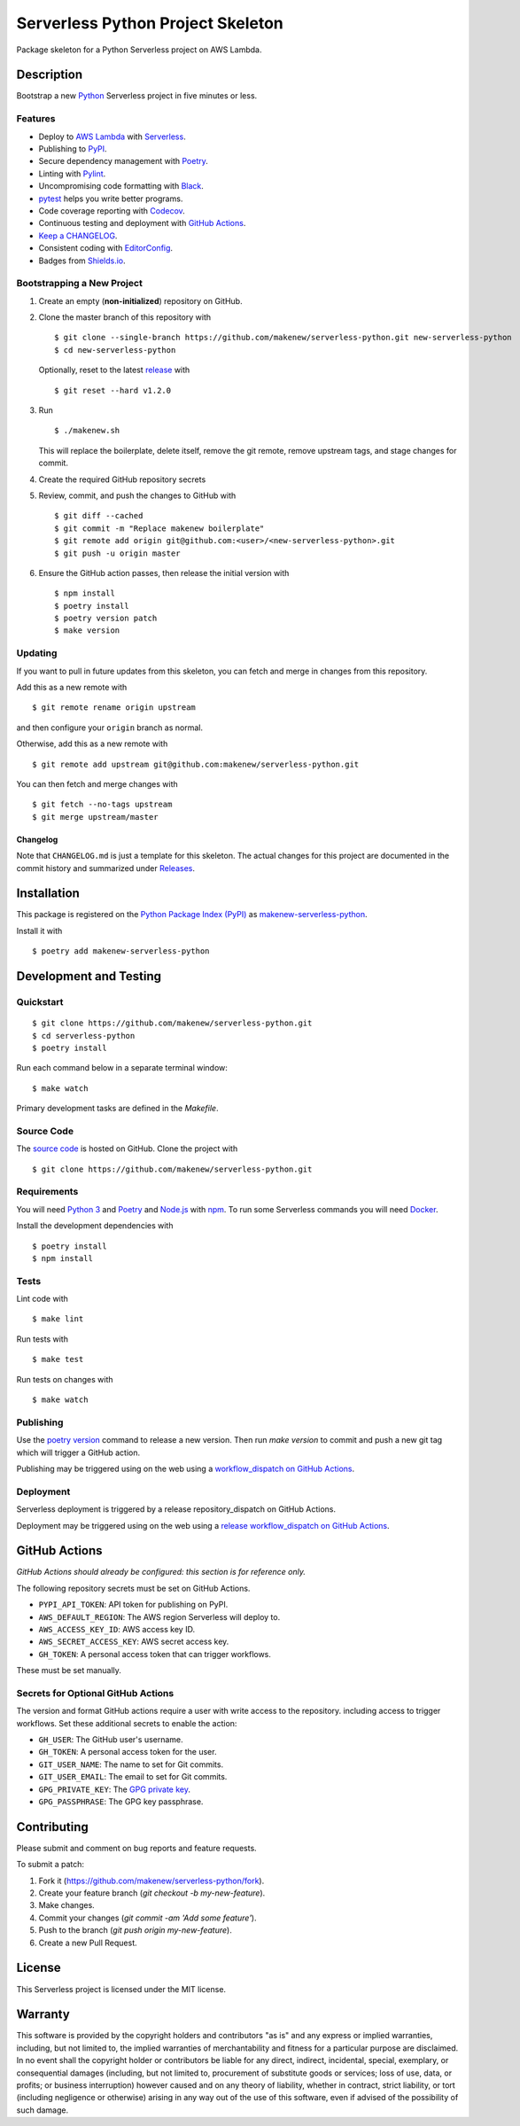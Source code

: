 Serverless Python Project Skeleton
==================================

|PyPI| |GitHub Actions|

.. |PyPI| image:: https://img.shields.io/pypi/v/makenew-serverless-python.svg
   :target: https://pypi.python.org/pypi/makenew-serverless-python
   :alt: PyPI
.. |GitHub Actions| image:: https://github.com/makenew/serverless-python/workflows/main/badge.svg
   :target: https://github.com/makenew/serverless-python/actions
   :alt: GitHub Actions

Package skeleton for a Python Serverless project on AWS Lambda.

Description
-----------

Bootstrap a new Python_ Serverless project in five minutes or less.

.. _Python: https://www.python.org/

Features
~~~~~~~~

- Deploy to `AWS Lambda`_ with Serverless_.
- Publishing to PyPI_.
- Secure dependency management with Poetry_.
- Linting with Pylint_.
- Uncompromising code formatting with Black_.
- pytest_ helps you write better programs.
- Code coverage reporting with Codecov_.
- Continuous testing and deployment with `GitHub Actions`_.
- `Keep a CHANGELOG`_.
- Consistent coding with EditorConfig_.
- Badges from Shields.io_.

.. _AWS Lambda: https://aws.amazon.com/lambda/
.. _Black: https://black.readthedocs.io/en/stable/
.. _Codecov: https://codecov.io/
.. _EditorConfig: https://editorconfig.org/
.. _GitHub Actions: https://github.com/features/actions
.. _Keep a CHANGELOG: https://keepachangelog.com/
.. _PyPI: https://pypi.python.org/pypi
.. _Pylint: https://www.pylint.org/
.. _Serverless: https://serverless.com/
.. _Shields.io: https://shields.io/
.. _pytest: https://docs.pytest.org/

Bootstrapping a New Project
~~~~~~~~~~~~~~~~~~~~~~~~~~~

1. Create an empty (**non-initialized**) repository on GitHub.
2. Clone the master branch of this repository with

   ::

       $ git clone --single-branch https://github.com/makenew/serverless-python.git new-serverless-python
       $ cd new-serverless-python

   Optionally, reset to the latest
   `release <https://github.com/makenew/serverless-python/releases>`__ with

   ::

       $ git reset --hard v1.2.0

3. Run

   ::

       $ ./makenew.sh

   This will replace the boilerplate, delete itself,
   remove the git remote, remove upstream tags,
   and stage changes for commit.

4. Create the required GitHub repository secrets
5. Review, commit, and push the changes to GitHub with

   ::

     $ git diff --cached
     $ git commit -m "Replace makenew boilerplate"
     $ git remote add origin git@github.com:<user>/<new-serverless-python>.git
     $ git push -u origin master

6. Ensure the GitHub action passes,
   then release the initial version with

   ::

     $ npm install
     $ poetry install
     $ poetry version patch
     $ make version

Updating
~~~~~~~~

If you want to pull in future updates from this skeleton,
you can fetch and merge in changes from this repository.

Add this as a new remote with

::

    $ git remote rename origin upstream

and then configure your ``origin`` branch as normal.

Otherwise, add this as a new remote with

::

    $ git remote add upstream git@github.com:makenew/serverless-python.git

You can then fetch and merge changes with

::

    $ git fetch --no-tags upstream
    $ git merge upstream/master

Changelog
^^^^^^^^^

Note that ``CHANGELOG.md`` is just a template for this skeleton. The
actual changes for this project are documented in the commit history and
summarized under
`Releases <https://github.com/makenew/serverless-python/releases>`__.

Installation
------------

This package is registered on the `Python Package Index (PyPI)`_
as makenew-serverless-python_.

Install it with

::

    $ poetry add makenew-serverless-python

.. _makenew-serverless-python: https://pypi.python.org/pypi/makenew-serverless-python
.. _Python Package Index (PyPI): https://pypi.python.org/

Development and Testing
-----------------------

Quickstart
~~~~~~~~~~

::

    $ git clone https://github.com/makenew/serverless-python.git
    $ cd serverless-python
    $ poetry install

Run each command below in a separate terminal window:

::

    $ make watch

Primary development tasks are defined in the `Makefile`.

Source Code
~~~~~~~~~~~

The `source code`_ is hosted on GitHub.
Clone the project with

::

    $ git clone https://github.com/makenew/serverless-python.git

.. _source code: https://github.com/makenew/serverless-python

Requirements
~~~~~~~~~~~~

You will need `Python 3`_ and Poetry_ and Node.js_ with npm_.
To run some Serverless commands you will need Docker_.

Install the development dependencies with

::

    $ poetry install
    $ npm install

.. _Docker: https://www.docker.com/
.. _Node.js: https://nodejs.org/
.. _npm: https://www.npmjs.com/
.. _Poetry: https://poetry.eustace.io/
.. _Python 3: https://www.python.org/

Tests
~~~~~

Lint code with

::

    $ make lint


Run tests with

::

    $ make test

Run tests on changes with

::

    $ make watch

Publishing
~~~~~~~~~~

Use the `poetry version`_ command to release a new version.
Then run `make version` to commit and push a new git tag
which will trigger a GitHub action.

Publishing may be triggered using on the web
using a `workflow_dispatch on GitHub Actions`_.

.. _Poetry version: https://python-poetry.org/docs/cli/#version
.. _workflow_dispatch on GitHub Actions: https://github.com/makenew/pypackage/actions?query=workflow%3Aversion

Deployment
~~~~~~~~~~

Serverless deployment is triggered by a release repository_dispatch on GitHub Actions.

Deployment may be triggered using on the web
using a `release workflow_dispatch on GitHub Actions`_.

.. _release workflow_dispatch on GitHub Actions: https://github.com/makenew/serverless-python/actions?query=workflow%3Arelease

GitHub Actions
--------------

*GitHub Actions should already be configured: this section is for reference only.*

The following repository secrets must be set on GitHub Actions.

- ``PYPI_API_TOKEN``: API token for publishing on PyPI.
- ``AWS_DEFAULT_REGION``: The AWS region Serverless will deploy to.
- ``AWS_ACCESS_KEY_ID``: AWS access key ID.
- ``AWS_SECRET_ACCESS_KEY``: AWS secret access key.
- ``GH_TOKEN``: A personal access token that can trigger workflows.

These must be set manually.

Secrets for Optional GitHub Actions
~~~~~~~~~~~~~~~~~~~~~~~~~~~~~~~~~~~

The version and format GitHub actions
require a user with write access to the repository.
including access to trigger workflows.
Set these additional secrets to enable the action:

- ``GH_USER``: The GitHub user's username.
- ``GH_TOKEN``: A personal access token for the user.
- ``GIT_USER_NAME``: The name to set for Git commits.
- ``GIT_USER_EMAIL``: The email to set for Git commits.
- ``GPG_PRIVATE_KEY``: The `GPG private key`_.
- ``GPG_PASSPHRASE``: The GPG key passphrase.

.. _GPG private key: https://github.com/marketplace/actions/import-gpg#prerequisites

Contributing
------------

Please submit and comment on bug reports and feature requests.

To submit a patch:

1. Fork it (https://github.com/makenew/serverless-python/fork).
2. Create your feature branch (`git checkout -b my-new-feature`).
3. Make changes.
4. Commit your changes (`git commit -am 'Add some feature'`).
5. Push to the branch (`git push origin my-new-feature`).
6. Create a new Pull Request.

License
-------

This Serverless project is licensed under the MIT license.

Warranty
--------

This software is provided by the copyright holders and contributors "as is" and
any express or implied warranties, including, but not limited to, the implied
warranties of merchantability and fitness for a particular purpose are
disclaimed. In no event shall the copyright holder or contributors be liable for
any direct, indirect, incidental, special, exemplary, or consequential damages
(including, but not limited to, procurement of substitute goods or services;
loss of use, data, or profits; or business interruption) however caused and on
any theory of liability, whether in contract, strict liability, or tort
(including negligence or otherwise) arising in any way out of the use of this
software, even if advised of the possibility of such damage.
